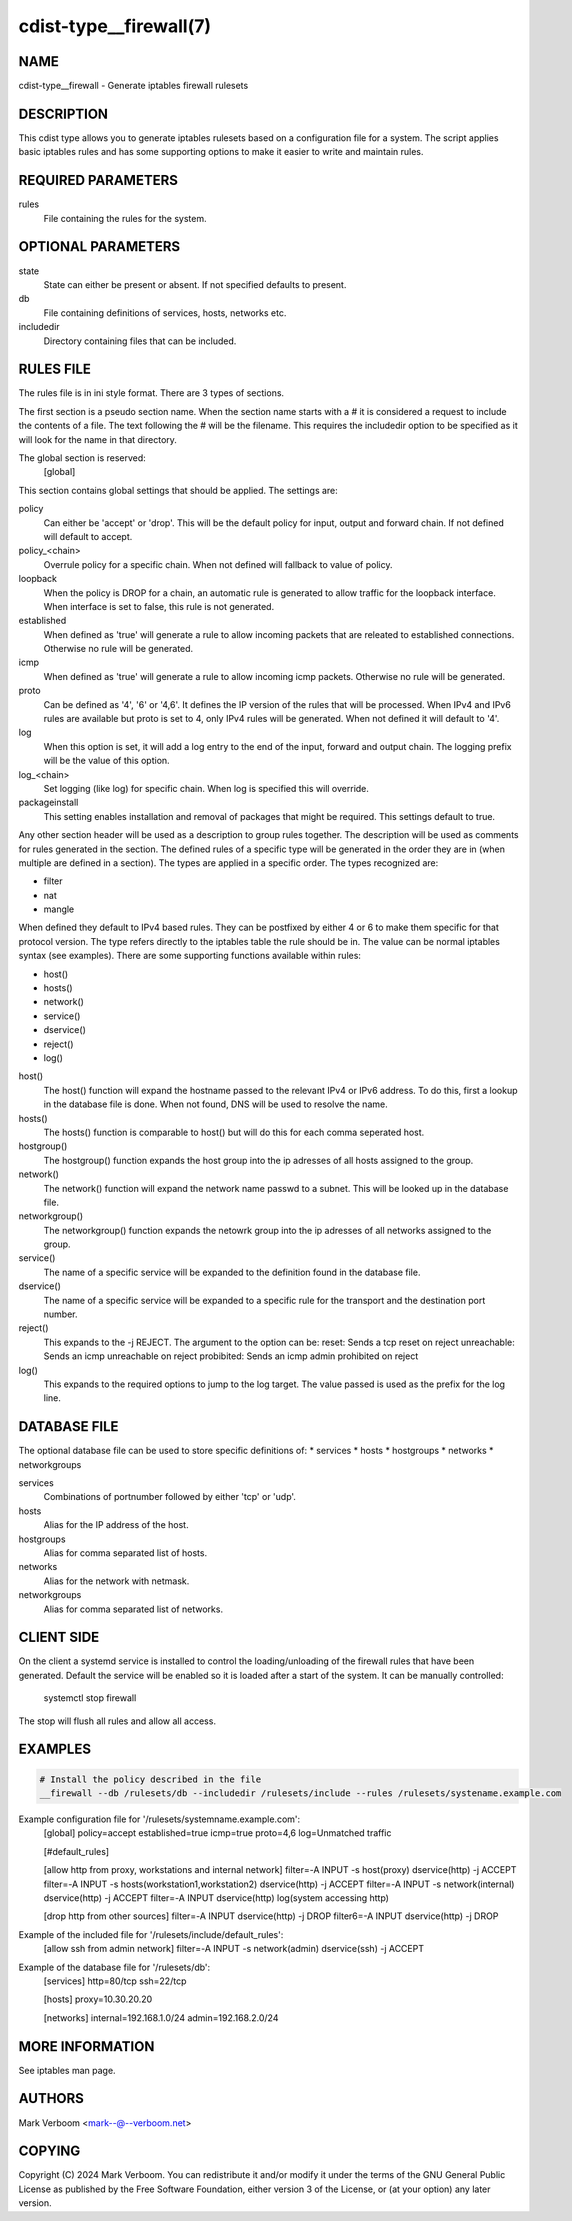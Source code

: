 cdist-type__firewall(7)
========================

NAME
----
cdist-type__firewall - Generate iptables firewall rulesets


DESCRIPTION
-----------
This cdist type allows you to generate iptables rulesets based on a
configuration file for a system.
The script applies basic iptables rules and has some supporting options
to make it easier to write and maintain rules.

REQUIRED PARAMETERS
-------------------
rules
   File containing the rules for the system.


OPTIONAL PARAMETERS
-------------------
state
   State can either be present or absent. If not specified defaults to present.
db
   File containing definitions of services, hosts, networks etc.
includedir
   Directory containing files that can be included.

RULES FILE
----------
The rules file is in ini style format. There are 3 types of sections.

The first section is a pseudo section name. When the section name starts with a # it is
considered a request to include the contents of a file. The text following the # will
be the filename.
This requires the includedir option to be specified as it will look for the name in that
directory.

The global section is reserved:
   [global]
This section contains global settings that should be applied. The settings are:

policy
   Can either be 'accept' or 'drop'. This will be the default policy for input, output and
   forward chain. If not defined will default to accept.

policy_<chain>
   Overrule policy for a specific chain. When not defined will fallback to value of policy.

loopback
   When the policy is DROP for a chain, an automatic rule is generated to allow traffic for
   the loopback interface. When interface is set to false, this rule is not generated.

established
   When defined as 'true' will generate a rule to allow incoming packets that are releated
   to established connections. Otherwise no rule will be generated.

icmp
   When defined as 'true' will generate a rule to allow incoming icmp packets. Otherwise
   no rule will be generated.

proto
   Can be defined as '4', '6' or '4,6'. It defines the IP version of the rules that will be
   processed. When IPv4 and IPv6 rules are available but proto is set to 4, only IPv4 rules
   will be generated. When not defined it will default to '4'.

log
   When this option is set, it will add a log entry to the end of the input, forward and
   output chain. The logging prefix will be the value of this option.

log_<chain>
   Set logging (like log) for specific chain. When log is specified this will override.

packageinstall
   This setting enables installation and removal of packages that might be required. This
   settings default to true.

Any other section header will be used as a description to group rules together. The description
will be used as comments for rules generated in the section. The defined rules of a specific type
will be generated in the order they are in (when multiple are defined in a section). The types
are applied in a specific order. The types recognized are:

* filter
* nat
* mangle

When defined they default to IPv4 based rules. They can be postfixed by either 4 or 6 to make
them specific for that protocol version.
The type refers directly to the iptables table the rule should be in. The value can be normal
iptables syntax (see examples). There are some supporting functions available within rules:

* host()
* hosts()
* network()
* service()
* dservice()
* reject()
* log()

host()
   The host() function will expand the hostname passed to the relevant IPv4 or IPv6 address.
   To do this, first a lookup in the database file is done. When not found, DNS will be used
   to resolve the name.

hosts()
   The hosts() function is comparable to host() but will do this for each comma seperated host.

hostgroup()
   The hostgroup() function expands the host group into the ip adresses of all hosts assigned to the group.

network()
   The network() function will expand the network name passwd to a subnet. This will be looked up
   in the database file.

networkgroup()
   The networkgroup() function expands the netowrk group into the ip adresses of all networks assigned to the group.

service()
   The name of a specific service will be expanded to the definition found in the database
   file.

dservice()
   The name of a specific service will be expanded to a specific rule for the transport and
   the destination port number.

reject()
   This expands to the -j REJECT. The argument to the option can be:
   reset: Sends a tcp reset on reject
   unreachable: Sends an icmp unreachable on reject
   probibited: Sends an icmp admin prohibited on reject

log()
   This expands to the required options to jump to the log target. The value passed
   is used as the prefix for the log line.

DATABASE FILE
-------------

The optional database file can be used to store specific definitions of:
* services
* hosts
* hostgroups
* networks
* networkgroups

services
   Combinations of portnumber followed by either 'tcp' or 'udp'.

hosts
   Alias for the IP address of the host.

hostgroups
   Alias for comma separated list of hosts.

networks
   Alias for the network with netmask.

networkgroups
   Alias for comma separated list of networks.

CLIENT SIDE
-----------

On the client a systemd service is installed to control the loading/unloading of the firewall
rules that have been generated. Default the service will be enabled so it is loaded after a
start of the system. It can be manually controlled:

    systemctl stop firewall

The stop will flush all rules and allow all access.

EXAMPLES
--------

.. code-block:: sh

    # Install the policy described in the file
    __firewall --db /rulesets/db --includedir /rulesets/include --rules /rulesets/systename.example.com

Example configuration file for '/rulesets/systemname.example.com':
   [global]
   policy=accept
   established=true
   icmp=true
   proto=4,6
   log=Unmatched traffic

   [#default_rules]
   
   [allow http from proxy, workstations and internal network]
   filter=-A INPUT -s host(proxy) dservice(http) -j ACCEPT
   filter=-A INPUT -s hosts(workstation1,workstation2) dservice(http) -j ACCEPT
   filter=-A INPUT -s network(internal) dservice(http) -j ACCEPT
   filter=-A INPUT dservice(http) log(system accessing http)

   [drop http from other sources]
   filter=-A INPUT dservice(http) -j DROP
   filter6=-A INPUT dservice(http) -j DROP

Example of the included file for '/rulesets/include/default_rules':
   [allow ssh from admin network]
   filter=-A INPUT -s network(admin) dservice(ssh) -j ACCEPT

Example of the database file for '/rulesets/db':
   [services]
   http=80/tcp
   ssh=22/tcp

   [hosts]
   proxy=10.30.20.20

   [networks]
   internal=192.168.1.0/24
   admin=192.168.2.0/24

MORE INFORMATION
----------------

See iptables man page.

AUTHORS
-------
Mark Verboom  <mark--@--verboom.net>


COPYING
-------
Copyright \(C) 2024 Mark Verboom. You can redistribute it
and/or modify it under the terms of the GNU General Public License as
published by the Free Software Foundation, either version 3 of the
License, or (at your option) any later version.
